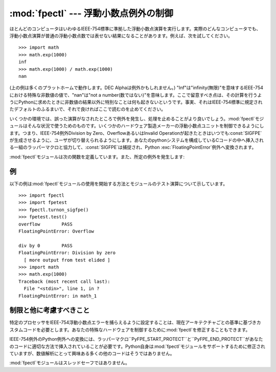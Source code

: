 
:mod:`fpectl` --- 浮動小数点例外の制御
======================================

.. module:: fpectl
   :platform: Unix
   :synopsis: 浮動小数点例外処理の制御。
.. moduleauthor:: Lee Busby <busby1@llnl.gov>
.. sectionauthor:: Lee Busby <busby1@llnl.gov>


.. index:: single: IEEE-754

ほとんどのコンピュータはいわゆるIEEE-754標準に準拠した浮動小数点演算を実行します。実際のどんなコンピュータでも、浮動小数点演算が普通の浮動小数点数では表せない結果になることがあります。例えば、次を試してください。
::

   >>> import math
   >>> math.exp(1000)
   inf
   >>> math.exp(1000) / math.exp(1000)
   nan

(上の例は多くのプラットホームで動作します。DEC Alphaは例外かもしれません。)
"Inf"は"infinity(無限)"を意味するIEEE-754における特殊な非数値の値で、"nan"は"not a
number(数ではない)"を意味します。ここで留意すべき点は、その計算を行うようにPythonに求めたときに非数値の結果以外に特別なことは何も起きないというです。事実、それはIEEE-754標準に規定されたデフォルトのふるまいで、それで良ければここで読むのを止めてください。

いくつかの環境では、誤った演算がなされたところで例外を発生し、処理を止めることがより良いでしょう。:mod:`fpectl`モジュールはそんな状況で使うためのものです。いくつかのハードウェア製造メーカーの浮動小数点ユニットを制御できるようにします。つまり、IEEE-754例外Division
by Zero、OverflowあるいはInvalid
Operationが起きたときはいつでも:const:`SIGFPE`が生成させるように、ユーザが切り替えられるようにします。あなたのpythonシステムを構成しているCコードの中へ挿入される一組のラッパーマクロと協力して、:const:`SIGFPE`は捕捉され、Python
:exc:`FloatingPointError`例外へ変換されます。

:mod:`fpectl`モジュールは次の関数を定義しています。また、所定の例外を発生します:


.. function:: turnon_sigfpe()

   :const:`SIGFPE`を生成するように切り替え、適切なシグナルハンドラを設定します。


.. function:: turnoff_sigfpe()

   浮動小数点例外のデフォルトの処理に再設定します。


.. exception:: FloatingPointError

   :func:`turnon_sigfpe`が実行された後に、IEEE-754例外であるDivision by Zero、OverflowまたはInvalid
   operationの一つを発生する浮動小数点演算は、次にこの標準Python例外を発生します。


.. _fpectl-example:

例
--

以下の例は:mod:`fpectl`モジュールの使用を開始する方法とモジュールのテスト演算について示しています。 ::

   >>> import fpectl
   >>> import fpetest
   >>> fpectl.turnon_sigfpe()
   >>> fpetest.test()
   overflow        PASS
   FloatingPointError: Overflow

   div by 0        PASS
   FloatingPointError: Division by zero
     [ more output from test elided ]
   >>> import math
   >>> math.exp(1000)
   Traceback (most recent call last):
     File "<stdin>", line 1, in ?
   FloatingPointError: in math_1


制限と他に考慮すべきこと
------------------------

特定のプロセッサをIEEE-754浮動小数点エラーを捕らえるように設定することは、現在アーキテクチャごとの基準に基づきカスタムコードを必要とします。あなたの特殊なハードウェアを制御するために:mod:`fpectl`を修正することもできます。

IEEE-754例外のPython例外への変換には、ラッパーマクロ``PyFPE_START_PROTECT``と``PyFPE_END_PROTECT``があなたのコードに適切な方法で挿入されていることが必要です。Python自身は:mod:`fpectl`モジュールをサポートするために修正されていますが、数値解析にとって興味ある多くの他のコードはそうではありません。

:mod:`fpectl`モジュールはスレッドセーフではありません。


.. seealso::

   このモジュールがどのように動作するのかについてより学習するときに、ソースディストリビューションの中のいくつかのファイルは興味を引くものでしょう。インクルードファイル:file:`Include/pyfpe.h`では、このモジュールの実装について同じ長さで議論されています。:file:`Modules/fpetestmodule.c`には、いくつかの使い方の例があります。多くの追加の例が:file:`Objects/floatobject.c`にあります。

